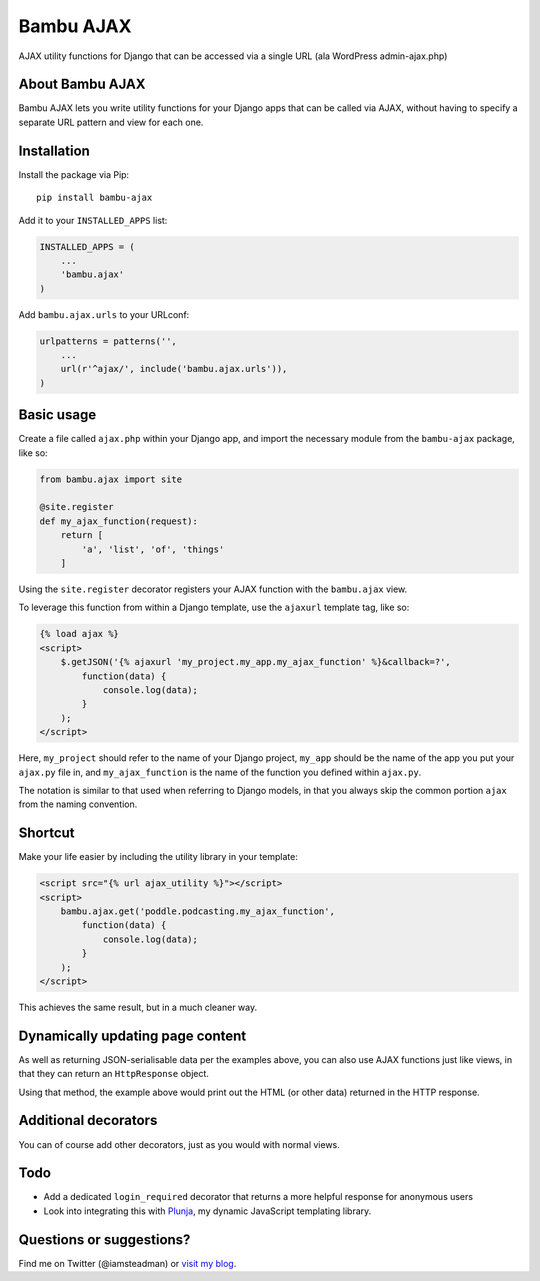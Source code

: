 Bambu AJAX
==========

AJAX utility functions for Django that can be accessed via a single URL
(ala WordPress admin-ajax.php)

About Bambu AJAX
----------------

Bambu AJAX lets you write utility functions for your Django apps that
can be called via AJAX, without having to specify a separate URL pattern
and view for each one.

Installation
------------

Install the package via Pip:

::

    pip install bambu-ajax

Add it to your ``INSTALLED_APPS`` list:

.. code:: python

    INSTALLED_APPS = (
        ...
        'bambu.ajax'
    )

Add ``bambu.ajax.urls`` to your URLconf:

.. code:: python

    urlpatterns = patterns('',
        ...
        url(r'^ajax/', include('bambu.ajax.urls')),
    )

Basic usage
-----------

Create a file called ``ajax.php`` within your Django app, and import the
necessary module from the ``bambu-ajax`` package, like so:

.. code:: python

    from bambu.ajax import site

    @site.register
    def my_ajax_function(request):
        return [
            'a', 'list', 'of', 'things'
        ]

Using the ``site.register`` decorator registers your AJAX function with
the ``bambu.ajax`` view.

To leverage this function from within a Django template, use the
``ajaxurl`` template tag, like so:

.. code:: html

    {% load ajax %}
    <script>
        $.getJSON('{% ajaxurl 'my_project.my_app.my_ajax_function' %}&callback=?',
            function(data) {
                console.log(data);
            }
        );
    </script>

Here, ``my_project`` should refer to the name of your Django project,
``my_app`` should be the name of the app you put your ``ajax.py`` file
in, and ``my_ajax_function`` is the name of the function you defined
within ``ajax.py``.

The notation is similar to that used when referring to Django models, in
that you always skip the common portion ``ajax`` from the naming
convention.

Shortcut
--------

Make your life easier by including the utility library in your template:

.. code:: html

    <script src="{% url ajax_utility %}"></script>
    <script>
        bambu.ajax.get('poddle.podcasting.my_ajax_function',
            function(data) {
                console.log(data);
            }
        );
    </script>

This achieves the same result, but in a much cleaner way.

Dynamically updating page content
---------------------------------

As well as returning JSON-serialisable data per the examples above, you
can also use AJAX functions just like views, in that they can return an
``HttpResponse`` object.

Using that method, the example above would print out the HTML (or other
data) returned in the HTTP response.

Additional decorators
---------------------

You can of course add other decorators, just as you would with normal
views.

Todo
----

-  Add a dedicated ``login_required`` decorator that returns a more
   helpful response for anonymous users
-  Look into integrating this with `Plunja`_, my dynamic JavaScript
   templating library.

Questions or suggestions?
-------------------------

Find me on Twitter (@iamsteadman) or `visit my blog`_.

.. _Plunja: http://iamsteadman.github.io/plunja/
.. _visit my blog: http://steadman.io/
